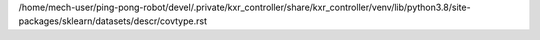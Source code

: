 /home/mech-user/ping-pong-robot/devel/.private/kxr_controller/share/kxr_controller/venv/lib/python3.8/site-packages/sklearn/datasets/descr/covtype.rst